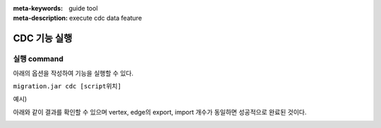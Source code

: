 :meta-keywords: guide tool
:meta-description: execute cdc data feature

****************************************************
CDC 기능 실행
****************************************************

===============
실행 command
===============

아래의 옵션을 작성하여 기능을 실행할 수 있다.

``migration.jar cdc [script위치]``

예시)

.. image:: cdc_image/cdc_example_line.png

아래와 같이 결과를 확인할 수 있으며 vertex, edge의 export, import 개수가 동일하면 성공적으로 완료된 것이다.

.. image:: cdc_image/cdc_migration_success.png